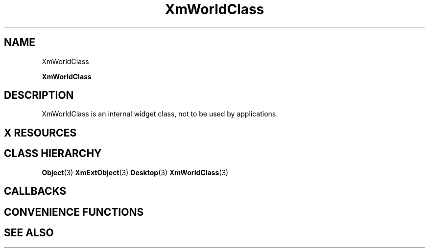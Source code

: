 '\" t
.\" $Header: /cvsroot/lesstif/lesstif/doc/lessdox/widgets/XmWorld.3,v 1.4 2001/03/04 22:02:02 amai Exp $
.\"
.\" Copyright (C) 1997-1998 Free Software Foundation, Inc.
.\" 
.\" This file is part of the GNU LessTif Library.
.\" This library is free software; you can redistribute it and/or
.\" modify it under the terms of the GNU Library General Public
.\" License as published by the Free Software Foundation; either
.\" version 2 of the License, or (at your option) any later version.
.\" 
.\" This library is distributed in the hope that it will be useful,
.\" but WITHOUT ANY WARRANTY; without even the implied warranty of
.\" MERCHANTABILITY or FITNESS FOR A PARTICULAR PURPOSE.  See the GNU
.\" Library General Public License for more details.
.\" 
.\" You should have received a copy of the GNU Library General Public
.\" License along with this library; if not, write to the Free
.\" Software Foundation, Inc., 675 Mass Ave, Cambridge, MA 02139, USA.
.\" 
.TH XmWorldClass 3 "April 1998" "LessTif Project" "LessTif Manuals"
.SH NAME
XmWorldClass
.PP
.B XmWorldClass
.PP
.SH DESCRIPTION
XmWorldClass is an internal widget class, not to be used by applications.
.SH X RESOURCES
.TS
tab(;);
l l l l l.
Name;Class;Type;Default;Access
_
.TE
.PP
.SH CLASS HIERARCHY
.BR Object (3)
.BR XmExtObject (3)
.BR Desktop (3)
.BR XmWorldClass (3)
.SH CALLBACKS
.SH CONVENIENCE FUNCTIONS
.SH SEE ALSO
